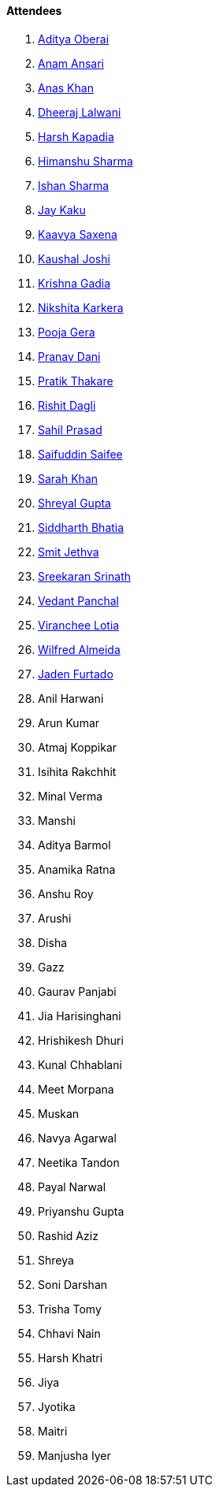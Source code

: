 ==== Attendees

. link:https://twitter.com/adityaoberai1[Aditya Oberai^]
. link:https://twitter.com/anamansari062[Anam Ansari^]
. link:https://twitter.com/AnxKhn[Anas Khan^]
. link:https://twitter.com/DhiruCodes[Dheeraj Lalwani^]
. link:https://twitter.com/harshgkapadia[Harsh Kapadia^]
. link:https://twitter.com/_SharmaHimanshu[Himanshu Sharma^]
. link:https://twitter.com/ishandeveloper[Ishan Sharma^]
. link:https://twitter.com/kaku_jay[Jay Kaku^]
. link:https://twitter.com/Kaavyasaxena4[Kaavya Saxena^]
. link:https://twitter.com/clumsy_coder[Kaushal Joshi^]
. link:https://linkedin.com/in/krishna-gadia[Krishna Gadia^]
. link:https://twitter.com/KarkeraNikshita[Nikshita Karkera^]
. link:https://twitter.com/poojagera0_0[Pooja Gera^]
. link:https://twitter.com/PranavDani3[Pranav Dani^]
. link:https://twitter.com/t3_pat[Pratik Thakare^]
. link:https://twitter.com/rishit_dagli[Rishit Dagli^]
. link:https://twitter.com/sailorworks[Sahil Prasad^]
. link:https://twitter.com/SaifSaifee_dev[Saifuddin Saifee^]
. link:https://twitter.com/5arahkhan[Sarah Khan^]
. link:https://twitter.com/shreyal_gupta[Shreyal Gupta^]
. link:https://twitter.com/SiddharthCoding[Siddharth Bhatia^]
. link:https://twitter.com/jethwa_smit[Smit Jethva^]
. link:https://twitter.com/skxrxn[Sreekaran Srinath^]
. link:https://twitter.com/TweeterDowny[Vedant Panchal^]
. link:https://twitter.com/code_magician[Viranchee Lotia^]
. link:https://twitter.com/WilfredAlmeida_[Wilfred Almeida^]
. link:https://twitter.com/furtado_jaden[Jaden Furtado^]
. Anil Harwani
. Arun Kumar
. Atmaj Koppikar
. Isihita Rakchhit
. Minal Verma
. Manshi
. Aditya Barmol
. Anamika Ratna
. Anshu Roy
. Arushi
. Disha
. Gazz
. Gaurav Panjabi
. Jia Harisinghani
. Hrishikesh Dhuri
. Kunal Chhablani
. Meet Morpana
. Muskan
. Navya Agarwal
. Neetika Tandon
. Payal Narwal
. Priyanshu Gupta
. Rashid Aziz
. Shreya
. Soni Darshan
. Trisha Tomy
. Chhavi Nain
. Harsh Khatri
. Jiya
. Jyotika
. Maitri
. Manjusha Iyer

